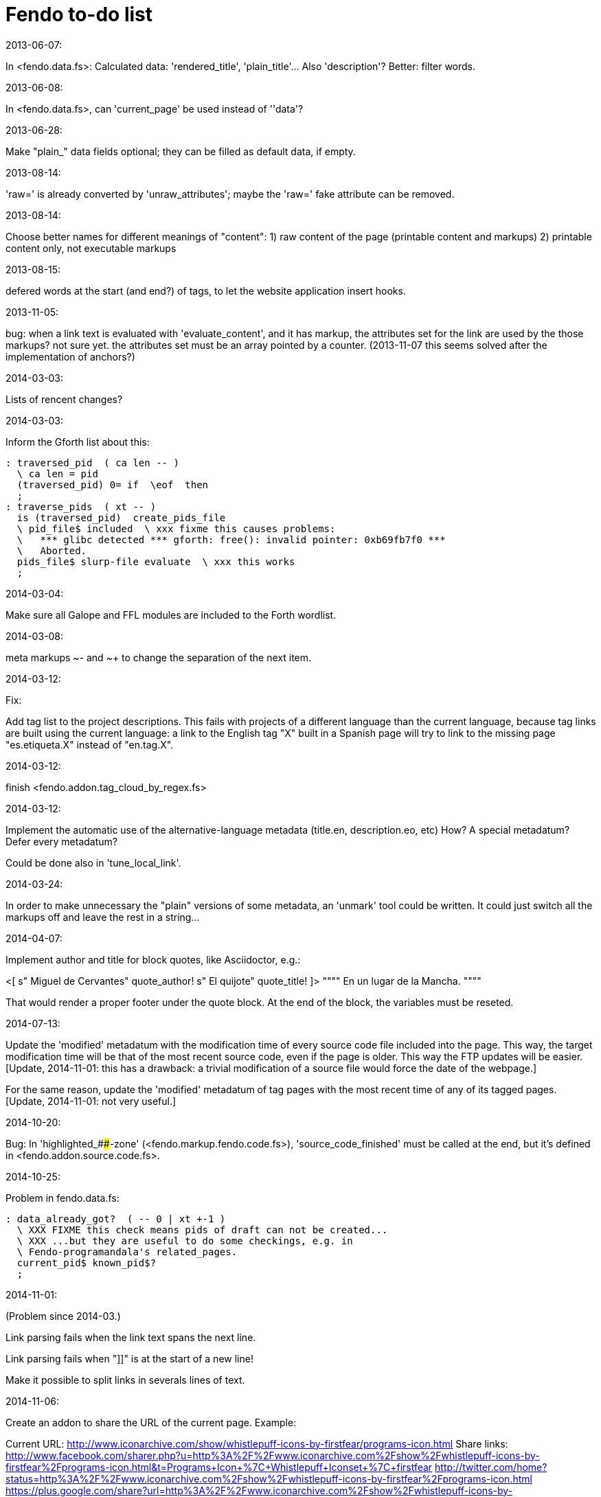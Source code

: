 = Fendo to-do list

.2013-06-07:

In <fendo.data.fs>: Calculated data: 'rendered_title',
'plain_title'...  Also 'description'? Better: filter words.

.2013-06-08:

In <fendo.data.fs>, can 'current_page' be used instead of ''data'?

.2013-06-28:

Make "plain_" data fields optional; they can be
filled as default data, if empty.

.2013-08-14:

'raw=' is already converted by 'unraw_attributes';
maybe the 'raw=' fake attribute can be removed.

.2013-08-14:

Choose better names for different meanings of "content":
1) raw content of the page (printable content and markups)
2) printable content only, not executable markups

.2013-08-15:

defered words at the start (and end?) of tags,
to let the website application insert hooks.

.2013-11-05:

bug: when a link text is evaluated with
'evaluate_content', and it has markup, the attributes set for the
link are used by the those markups? not sure yet. the attributes set
must be an array pointed by a counter.
(2013-11-07 this seems solved after the implementation of anchors?)

.2014-03-03:

Lists of rencent changes?

.2014-03-03:

Inform the Gforth list about this:

----
: traversed_pid  ( ca len -- )
  \ ca len = pid
  (traversed_pid) 0= if  \eof  then
  ;
: traverse_pids  ( xt -- )
  is (traversed_pid)  create_pids_file  
  \ pid_file$ included  \ xxx fixme this causes problems:
  \   *** glibc detected *** gforth: free(): invalid pointer: 0xb69fb7f0 ***
  \   Aborted.
  pids_file$ slurp-file evaluate  \ xxx this works
  ;
----

.2014-03-04:

Make sure all Galope and FFL modules are included to the Forth wordlist.

.2014-03-08:

meta markups ~- and ~+ to change the separation of the next item.

.2014-03-12:

Fix:

Add tag list to the project descriptions.  This fails with projects of a
different language than the current language, because tag links are built
using the current language: a link to the English tag "X" built in a Spanish
page will try to link to the missing page "es.etiqueta.X" instead of
"en.tag.X".

.2014-03-12:

finish <fendo.addon.tag_cloud_by_regex.fs>

.2014-03-12:

Implement the automatic use of the alternative-language metadata (title.en,
description.eo, etc) How? A special metadatum? Defer every metadatum?

Could be done also in 'tune_local_link'.

.2014-03-24:

In order to make unnecessary the "plain" versions of some metadata, an
'unmark' tool could be written. It could just switch all the markups off and
leave the rest in a string...

.2014-04-07:

Implement author and title for block quotes, like Asciidoctor, e.g.:

<[ s" Miguel de Cervantes" quote_author! s" El quijote" quote_title! ]>
""""
En un lugar de la Mancha.
""""

That would render a proper footer under the quote block.
At the end of the block, the variables must be reseted.

.2014-07-13:

Update the 'modified' metadatum with the modification time of every
source code file included into the page. This way, the target
modification time will be that of the most recent source code, even if
the page is older. This way the FTP updates will be easier. [Update,
2014-11-01: this has a drawback: a trivial modification of a source
file would force the date of the webpage.]

For the same reason, update the 'modified' metadatum of tag pages with
the most recent time of any of its tagged pages. [Update, 2014-11-01:
not very useful.]

.2014-10-20:

Bug:
In 'highlighted_####-zone' (<fendo.markup.fendo.code.fs>),
'source_code_finished' must be called at the end, but it's
defined in <fendo.addon.source.code.fs>.

.2014-10-25:

Problem in fendo.data.fs:

----
: data_already_got?  ( -- 0 | xt +-1 )
  \ XXX FIXME this check means pids of draft can not be created...
  \ XXX ...but they are useful to do some checkings, e.g. in
  \ Fendo-programandala's related_pages.
  current_pid$ known_pid$?
  ;
----

.2014-11-01:

(Problem since 2014-03.)

Link parsing fails when the link text spans the next line.

Link parsing fails when "]]" is at the start of a new line!

Make it possible to split links in severals lines of text.

.2014-11-06:

Create an addon to share the URL of the current page. Example:

Current URL:
http://www.iconarchive.com/show/whistlepuff-icons-by-firstfear/programs-icon.html
Share links:
http://www.facebook.com/sharer.php?u=http%3A%2F%2Fwww.iconarchive.com%2Fshow%2Fwhistlepuff-icons-by-firstfear%2Fprograms-icon.html&t=Programs+Icon+%7C+Whistlepuff+Iconset+%7C+firstfear
http://twitter.com/home?status=http%3A%2F%2Fwww.iconarchive.com%2Fshow%2Fwhistlepuff-icons-by-firstfear%2Fprograms-icon.html
https://plus.google.com/share?url=http%3A%2F%2Fwww.iconarchive.com%2Fshow%2Fwhistlepuff-icons-by-firstfear%2Fprograms-icon.html
http://www.blogger.com/blog_this.pyra?t=&u=http%3A%2F%2Fwww.iconarchive.com%2Fshow%2Fwhistlepuff-icons-by-firstfear%2Fprograms-icon.html&n=Programs+Icon+%7C+Whistlepuff+Iconset+%7C+firstfear

.2014-11-07:

'link_text_as_attribute?' is the condition of an unbalanced '[if]' in <fendo.links.fs>.
It has been fixed, but it has to be tested.

Remove double spaces in '(unmarkup)'?

.2014-11-09:

Convert the attribute system to use a variable address, not an xt:

----
: attribute:  ( "name" -- xt )
  \ Create an attribute variable in the markup vocabulary,
  \ and four words to manage it.
  \ "name" = ca len = name of the attribute variable
  \ xt = execution token of the attribute variable
  \ XXX TODO since the dual set system is removed, an address would be
  \ enough, not an xt...
----

New problem: in the following case, the shortcut works fine but 
restoring the old attributes keeps the old len:
____
 PROBLEM:
'href=' in 'pid$>data>pid#' before 'just_unshortcut' = en.article.2009.06.24.forth_style
'href=' in 'just_unshortcut' before 'restore_attributes' = en.text.2009.06.24.forth_style
'href=' in 'pid$>data>pid#' after 'just_unshortcut' = en.text.2009.06.24.forth_styleyle
  ;PROBLEM
____

So it seems the shortcut "text" overwrites the original "article". So far so good.


